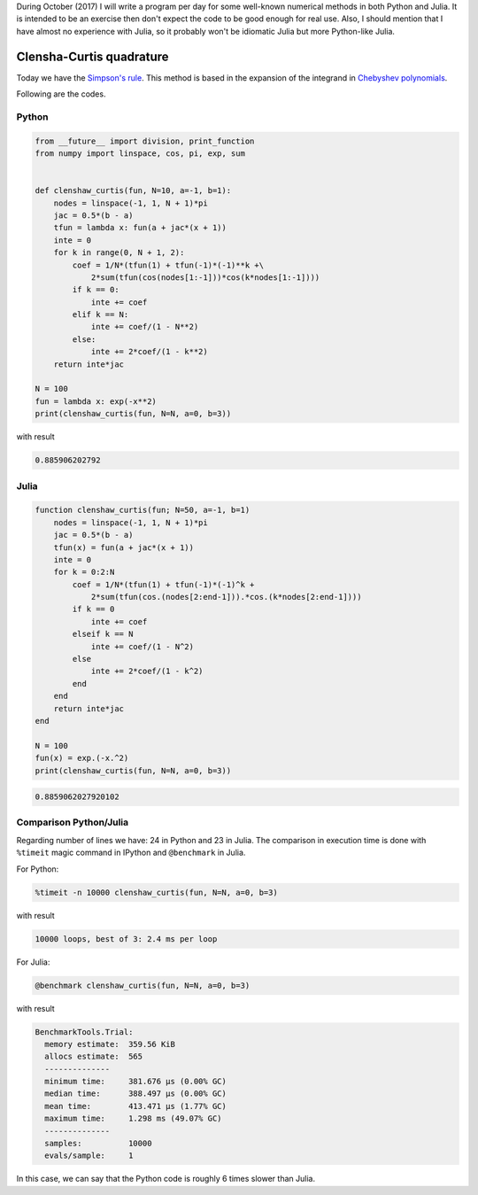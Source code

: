 .. title: Numerical methods challenge: Day 16
.. slug: numerical-16
.. date: 2017-10-17 16:29:00 UTC-05:00
.. tags: mathjax, numerical methods, python, julia, scientific computing, quadrature
.. category: Scientific Computing
.. link:
.. description:
.. type: text

During October (2017) I will write a program per day for some well-known
numerical methods in both Python and Julia. It is intended to be an exercise
then don't expect the code to be good enough for real use. Also,
I should mention that I have almost no experience with Julia, so it
probably won't be idiomatic Julia but more Python-like Julia.

Clensha-Curtis quadrature
=========================

Today we have the `Simpson's rule <https://en.wikipedia.org/wiki/Clenshaw%E2%80%93Curtis_quadrature>`_.
This method is based in the expansion of the integrand in
`Chebyshev polynomials <https://en.wikipedia.org/wiki/Chebyshev_polynomials>`_.


Following are the codes.

Python
------

.. code:: python

    from __future__ import division, print_function
    from numpy import linspace, cos, pi, exp, sum


    def clenshaw_curtis(fun, N=10, a=-1, b=1):
        nodes = linspace(-1, 1, N + 1)*pi
        jac = 0.5*(b - a)
        tfun = lambda x: fun(a + jac*(x + 1))
        inte = 0
        for k in range(0, N + 1, 2):
            coef = 1/N*(tfun(1) + tfun(-1)*(-1)**k +\
                2*sum(tfun(cos(nodes[1:-1]))*cos(k*nodes[1:-1])))
            if k == 0:
                inte += coef
            elif k == N:
                inte += coef/(1 - N**2)
            else:
                inte += 2*coef/(1 - k**2)
        return inte*jac

    N = 100
    fun = lambda x: exp(-x**2)
    print(clenshaw_curtis(fun, N=N, a=0, b=3))




with result

.. code:: python

    0.885906202792

Julia
-----

.. code:: julia

    function clenshaw_curtis(fun; N=50, a=-1, b=1)
        nodes = linspace(-1, 1, N + 1)*pi
        jac = 0.5*(b - a)
        tfun(x) = fun(a + jac*(x + 1))
        inte = 0
        for k = 0:2:N
            coef = 1/N*(tfun(1) + tfun(-1)*(-1)^k +
                2*sum(tfun(cos.(nodes[2:end-1])).*cos.(k*nodes[2:end-1])))
            if k == 0
                inte += coef
            elseif k == N
                inte += coef/(1 - N^2)
            else
                inte += 2*coef/(1 - k^2)
            end
        end
        return inte*jac
    end

    N = 100
    fun(x) = exp.(-x.^2)
    print(clenshaw_curtis(fun, N=N, a=0, b=3))




.. code:: julia

    0.8859062027920102



Comparison Python/Julia
-----------------------

Regarding number of lines we have: 24 in Python and 23 in Julia. The comparison
in execution time is done with ``%timeit`` magic command in IPython and
``@benchmark`` in Julia.

For Python:

.. code:: IPython

    %timeit -n 10000 clenshaw_curtis(fun, N=N, a=0, b=3)

with result

.. code::

    10000 loops, best of 3: 2.4 ms per loop

For Julia:

.. code:: julia

    @benchmark clenshaw_curtis(fun, N=N, a=0, b=3)


with result

.. code:: julia

    BenchmarkTools.Trial:
      memory estimate:  359.56 KiB
      allocs estimate:  565
      --------------
      minimum time:     381.676 μs (0.00% GC)
      median time:      388.497 μs (0.00% GC)
      mean time:        413.471 μs (1.77% GC)
      maximum time:     1.298 ms (49.07% GC)
      --------------
      samples:          10000
      evals/sample:     1


In this case, we can say that the Python code is roughly 6 times slower than Julia.
